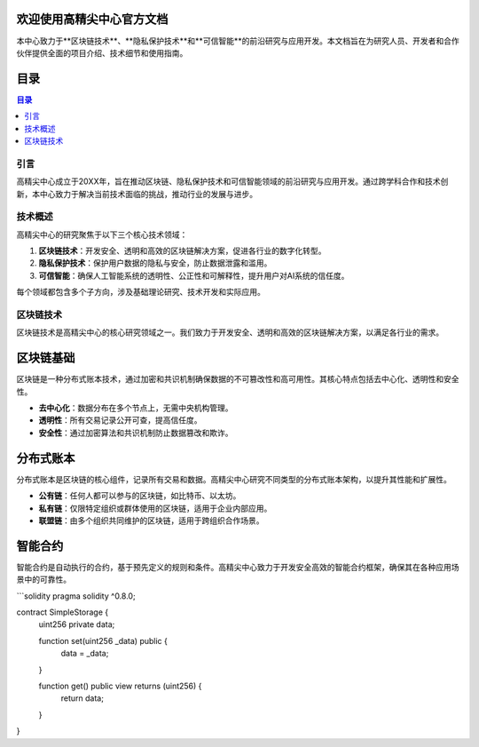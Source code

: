 
欢迎使用高精尖中心官方文档
-------------------------

本中心致力于**区块链技术**、**隐私保护技术**和**可信智能**的前沿研究与应用开发。本文档旨在为研究人员、开发者和合作伙伴提供全面的项目介绍、技术细节和使用指南。

目录
----

.. contents:: 目录
   :local:
   :depth: 3

引言
====

高精尖中心成立于20XX年，旨在推动区块链、隐私保护技术和可信智能领域的前沿研究与应用开发。通过跨学科合作和技术创新，本中心致力于解决当前技术面临的挑战，推动行业的发展与进步。

技术概述
========

高精尖中心的研究聚焦于以下三个核心技术领域：

1. **区块链技术**：开发安全、透明和高效的区块链解决方案，促进各行业的数字化转型。
2. **隐私保护技术**：保护用户数据的隐私与安全，防止数据泄露和滥用。
3. **可信智能**：确保人工智能系统的透明性、公正性和可解释性，提升用户对AI系统的信任度。

每个领域都包含多个子方向，涉及基础理论研究、技术开发和实际应用。

区块链技术
==========

区块链技术是高精尖中心的核心研究领域之一。我们致力于开发安全、透明和高效的区块链解决方案，以满足各行业的需求。

区块链基础
------------

区块链是一种分布式账本技术，通过加密和共识机制确保数据的不可篡改性和高可用性。其核心特点包括去中心化、透明性和安全性。

- **去中心化**：数据分布在多个节点上，无需中央机构管理。
- **透明性**：所有交易记录公开可查，提高信任度。
- **安全性**：通过加密算法和共识机制防止数据篡改和欺诈。

分布式账本
----------

分布式账本是区块链的核心组件，记录所有交易和数据。高精尖中心研究不同类型的分布式账本架构，以提升其性能和扩展性。

- **公有链**：任何人都可以参与的区块链，如比特币、以太坊。
- **私有链**：仅限特定组织或群体使用的区块链，适用于企业内部应用。
- **联盟链**：由多个组织共同维护的区块链，适用于跨组织合作场景。

智能合约
--------

智能合约是自动执行的合约，基于预先定义的规则和条件。高精尖中心致力于开发安全高效的智能合约框架，确保其在各种应用场景中的可靠性。

```solidity
pragma solidity ^0.8.0;

contract SimpleStorage {
    uint256 private data;

    function set(uint256 _data) public {
        data = _data;
    }

    function get() public view returns (uint256) {
        return data;
    }
}
